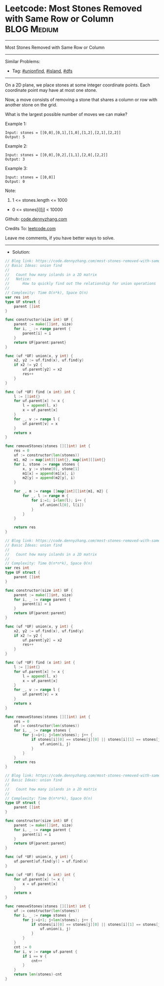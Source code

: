 * Leetcode: Most Stones Removed with Same Row or Column          :BLOG:Medium:
#+STARTUP: showeverything
#+OPTIONS: toc:nil \n:t ^:nil creator:nil d:nil
:PROPERTIES:
:type:     unionfind, island, dfs
:END:
---------------------------------------------------------------------
Most Stones Removed with Same Row or Column
---------------------------------------------------------------------
#+BEGIN_HTML
<a href="https://github.com/dennyzhang/code.dennyzhang.com/tree/master/problems/most-stones-removed-with-same-row-or-column"><img align="right" width="200" height="183" src="https://www.dennyzhang.com/wp-content/uploads/denny/watermark/github.png" /></a>
#+END_HTML
Similar Problems:
- Tag: [[https://code.dennyzhang.com/tag/unionfind][#unionfind]], [[https://code.dennyzhang.com/tag/island][#island]], [[https://code.dennyzhang.com/tag/dfs][#dfs]]
---------------------------------------------------------------------
On a 2D plane, we place stones at some integer coordinate points.  Each coordinate point may have at most one stone.

Now, a move consists of removing a stone that shares a column or row with another stone on the grid.

What is the largest possible number of moves we can make?

Example 1:
#+BEGIN_EXAMPLE
Input: stones = [[0,0],[0,1],[1,0],[1,2],[2,1],[2,2]]
Output: 5
#+END_EXAMPLE

Example 2:
#+BEGIN_EXAMPLE
Input: stones = [[0,0],[0,2],[1,1],[2,0],[2,2]]
Output: 3
#+END_EXAMPLE

Example 3:
#+BEGIN_EXAMPLE
Input: stones = [[0,0]]
Output: 0
#+END_EXAMPLE
 
Note:

1. 1 <= stones.length <= 1000
- 0 <= stones[i][j] < 10000

Github: [[https://github.com/dennyzhang/code.dennyzhang.com/tree/master/problems/most-stones-removed-with-same-row-or-column][code.dennyzhang.com]]

Credits To: [[https://leetcode.com/problems/most-stones-removed-with-same-row-or-column/description/][leetcode.com]]

Leave me comments, if you have better ways to solve.
---------------------------------------------------------------------
- Solution:

#+BEGIN_SRC go
// Blog link: https://code.dennyzhang.com/most-stones-removed-with-same-row-or-column
// Basic Ideas: union find
//
//   Count how many islands in a 2D matrix
//   Notice:
//      How to quickly find out the relationship for union operations
//
// Complexity: Time O(n*k), Space O(n)
var res int
type UF struct {
    parent []int
}

func constructor(size int) UF {
    parent := make([]int, size)
    for i, _ := range parent {
        parent[i] = i
    }
    return UF{parent:parent}
}

func (uf *UF) union(x, y int) {
    x2, y2 := uf.find(x), uf.find(y)
    if x2 != y2 {
        uf.parent[y2] = x2
        res++
    }
}

func (uf *UF) find (x int) int {
    l := []int{}
    for uf.parent[x] != x {
        l = append(l, x)
        x = uf.parent[x]
    }
    for _, v := range l {
        uf.parent[v] = x
    }
    return x
}

func removeStones(stones [][]int) int {
    res = 0
    uf := constructor(len(stones))
    m1, m2 := map[int][]int{}, map[int][]int{}
    for i, stone := range stones {
        x, y := stone[0], stone[1]
        m1[x] = append(m1[x], i)
        m2[y] = append(m2[y], i)
    }

    for _, m := range []map[int][]int{m1, m2} {
        for _, l := range m {
            for i:=1; i<len(l); i++ {
                uf.union(l[0], l[i])
            }
        }
    }

    return res
}
#+END_SRC

#+BEGIN_SRC go
// Blog link: https://code.dennyzhang.com/most-stones-removed-with-same-row-or-column
// Basic Ideas: union find
//
//   Count how many islands in a 2D matrix
//
// Complexity: Time O(n*n*k), Space O(n)
var res int
type UF struct {
    parent []int
}

func constructor(size int) UF {
    parent := make([]int, size)
    for i, _ := range parent {
        parent[i] = i
    }
    return UF{parent:parent}
}

func (uf *UF) union(x, y int) {
    x2, y2 := uf.find(x), uf.find(y)
    if x2 != y2 {
        uf.parent[y2] = x2
        res++
    }
}

func (uf *UF) find (x int) int {
    l := []int{}
    for uf.parent[x] != x {
        l = append(l, x)
        x = uf.parent[x]
    }
    for _, v := range l {
        uf.parent[v] = x
    }
    return x
}

func removeStones(stones [][]int) int {
    res = 0
    uf := constructor(len(stones))
    for i, _ := range stones {
        for j:=i+1; j<len(stones); j++ {
            if stones[i][0] == stones[j][0] || stones[i][1] == stones[j][1] {
                uf.union(i, j)
            }
        }
    }
    return res
}
#+END_SRC

#+BEGIN_SRC go
// Blog link: https://code.dennyzhang.com/most-stones-removed-with-same-row-or-column
// Basic Ideas: union find
//
//   Count how many islands in a 2D matrix
//
// Complexity: Time O(n*n*k), Space O(n)
type UF struct {
    parent []int
}

func constructor(size int) UF {
    parent := make([]int, size)
    for i, _ := range parent {
        parent[i] = i
    }
    return UF{parent:parent}
}

func (uf *UF) union(x, y int) {
    uf.parent[uf.find(y)] = uf.find(x)
}

func (uf *UF) find (x int) int {
    for uf.parent[x] != x {
        x = uf.parent[x]
    }
    return x
}

func removeStones(stones [][]int) int {
    uf := constructor(len(stones))
    for i, _ := range stones {
        for j:=i+1; j<len(stones); j++ {
            if stones[i][0] == stones[j][0] || stones[i][1] == stones[j][1] {
                uf.union(i, j)
            }
        }
    }
    cnt := 0
    for i, v := range uf.parent {
        if i == v {
            cnt++   
        }
    }
    return len(stones)-cnt
}
#+END_SRC

#+BEGIN_HTML
<div style="overflow: hidden;">
<div style="float: left; padding: 5px"> <a href="https://www.linkedin.com/in/dennyzhang001"><img src="https://www.dennyzhang.com/wp-content/uploads/sns/linkedin.png" alt="linkedin" /></a></div>
<div style="float: left; padding: 5px"><a href="https://github.com/dennyzhang"><img src="https://www.dennyzhang.com/wp-content/uploads/sns/github.png" alt="github" /></a></div>
<div style="float: left; padding: 5px"><a href="https://www.dennyzhang.com/slack" target="_blank" rel="nofollow"><img src="https://www.dennyzhang.com/wp-content/uploads/sns/slack.png" alt="slack"/></a></div>
</div>
#+END_HTML

